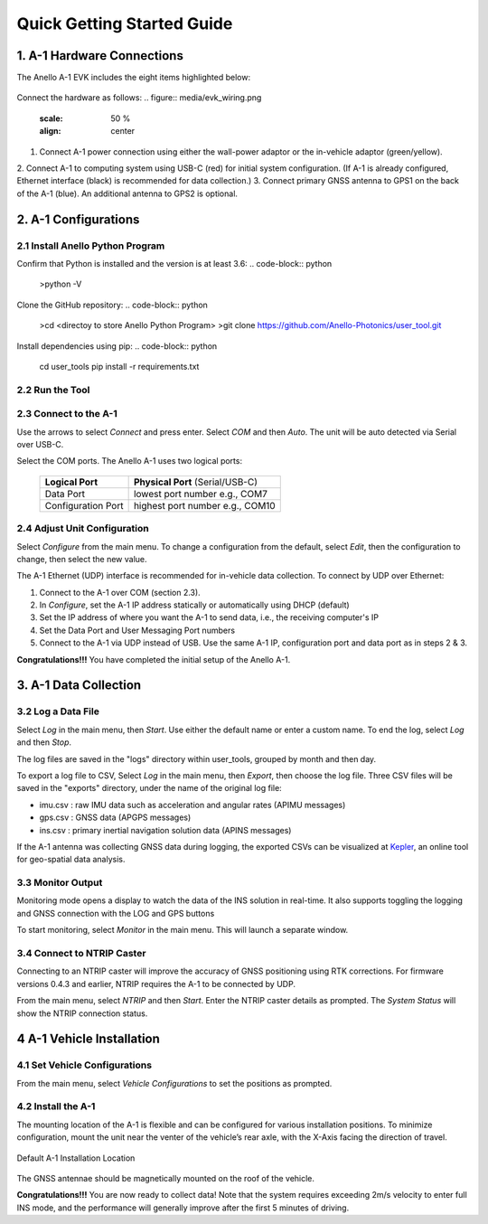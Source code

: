 Quick Getting Started Guide
=======================

1. A-1 Hardware Connections
------------------------
The Anello A-1 EVK includes the eight items highlighted below:

.. figure:: media/evk_contents.png
   :align: center
 
    +---+------------------------------------------------+
    | 1 | A-1 Inertial Navigation System                 +
    +---+------------------------------------------------+
    | 2 | Two Dual-Band Multi-Constellation GNSS Antennae|
    +---+------------------------------------------------+
    | 3 | A-1 System Power Cable                         |
    +---+------------------------------------------------+
    | 4 | 110-240VAC Wall-Power Adaptor Plug             |
    +---+------------------------------------------------+
    | 5 | International Wall Power Plug Inserts          |
    +---+------------------------------------------------+
    | 6 | In-Vehicle Power Adaptor                       |
    +---+------------------------------------------------+
    | 7 | USB-C Cable                                    |
    +---+------------------------------------------------+
    | 8 | Ethernet Cable                                 |
    +---+------------------------------------------------+

Connect the hardware as follows: 
.. figure:: media/evk_wiring.png
   :scale: 50 %
   :align: center

1. Connect A-1 power connection using either the wall-power adaptor or the in-vehicle adaptor (green/yellow).  
2. Connect A-1 to computing system using USB-C (red) for initial system configuration.
(If A-1 is already configured, Ethernet interface (black) is recommended for data collection.)
3. Connect primary GNSS antenna to GPS1 on the back of the A-1 (blue). An additional antenna to GPS2 is optional.


2. A-1 Configurations
---------------------------------
2.1 Install Anello Python Program
~~~~~~~~~~~~~~~~~~~~~~~~~~~~~~~~~~
Confirm that Python is installed and the version is at least 3.6:
.. code-block:: python
    >python -V

Clone the GitHub repository:
.. code-block:: python
    >cd <directoy to store Anello Python Program>
    >git clone https://github.com/Anello-Photonics/user_tool.git

Install dependencies using pip:
.. code-block:: python
    cd user_tools
    pip install -r requirements.txt

2.2 Run the Tool 
~~~~~~~~~~~~~~~~~~~~~~~~~~~~~~~~~~~
.. code-block:: python
    cd board_tools
    python user_program.py

2.3 Connect to the A-1
~~~~~~~~~~~~~~~~~~~~~~~~~~~~~~~~~~~
Use the arrows to select *Connect* and press enter. Select *COM* and then *Auto*. The unit will
be auto detected via Serial over USB-C. 

Select the COM ports. The Anello A-1 uses two logical ports: 

    +-------------------------+-----------------------------------+
    | **Logical Port**        |  **Physical Port** (Serial/USB-C) |
    +-------------------------+-----------------------------------+
    |  Data Port              | lowest port number e.g., COM7     |
    +-------------------------+-----------------------------------+
    |  Configuration  Port    | highest port number e.g., COM10   |
    +-------------------------+-----------------------------------+

2.4 Adjust Unit Configuration
~~~~~~~~~~~~~~~~~~~~~~~~~~~~~~~~~~~
Select *Configure* from the main menu. To change a configuration from the default, select *Edit*, 
then the configuration to change, then select the new value.

The A-1 Ethernet (UDP) interface is recommended for in-vehicle data collection. To connect by UDP over Ethernet: 

1. Connect to the A-1 over COM (section 2.3).
2. In *Configure*, set the A-1 IP address statically or automatically using DHCP (default)
3. Set the IP address of where you want the A-1 to send data, i.e., the receiving computer's IP
4. Set the Data Port and User Messaging Port numbers
5. Connect to the A-1 via UDP instead of USB. Use the same A-1 IP, configuration port and data port as in steps 2 & 3.

**Congratulations!!!**
You have completed the initial setup of the Anello A-1.


3. A-1 Data Collection
---------------------------------
3.2 Log a Data File
~~~~~~~~~~~~~~~~~~~~~~~~~~~~~~~~~~~
Select *Log* in the main menu, then *Start*. Use either the default name or enter a custom name.
To end the log, select *Log* and then *Stop*.

The log files are saved in the "logs" directory within user_tools, grouped by month and then day.

To export a log file to CSV, Select *Log* in the main menu, then *Export*, then choose the log file.
Three CSV files will be saved in the "exports" directory, under the name of the original log file:

-   imu.csv : raw IMU data such as acceleration and angular rates (APIMU messages)
-   gps.csv : GNSS data (APGPS messages)
-   ins.csv : primary inertial navigation solution data (APINS messages)

If the A-1 antenna was collecting GNSS data during logging, the exported CSVs can be visualized at `Kepler <https://kepler.gl/demo>`_, an online tool for geo-spatial data analysis. 

3.3 Monitor Output
~~~~~~~~~~~~~~~~~~~~~~~~~~~~~~~~~~~
Monitoring mode opens a display to watch the data of the INS solution in real-time.
It also supports toggling the logging and GNSS connection with the LOG and GPS buttons

To start monitoring, select *Monitor* in the main menu. This will launch a separate window.

.. figure:: media/monitoring.png
   :scale: 50 %
   :align: center

3.4 Connect to NTRIP Caster
~~~~~~~~~~~~~~~~~~~~~~~~~~~~~~~~~~~
Connecting to an NTRIP caster will improve the accuracy of GNSS positioning using RTK corrections.
For firmware versions 0.4.3 and earlier, NTRIP requires the A-1 to be connected by UDP.

From the main menu, select *NTRIP* and then *Start*. Enter the NTRIP caster details as prompted. 
The *System Status* will show the NTRIP connection status.

4 A-1 Vehicle Installation
------------------------
4.1 Set Vehicle Configurations
~~~~~~~~~~~~~~~~~~~~~~~~~~~~~~~~~~~
From the main menu, select *Vehicle Configurations* to set the positions as prompted.

4.2 Install the A-1
~~~~~~~~~~~~~~~~~~~~~~~~~~~~~~~~~~~
The mounting location of the A-1 is flexible and can be configured for various installation positions.  
To minimize configuration, mount the unit near the venter of the vehicle’s rear axle, with the X-Axis facing 
the direction of travel.

.. figure:: media/a1_install_location.png
   :scale: 50 %
   :align: center

   Default A-1 Installation Location

The GNSS antennae should be magnetically mounted on the roof of the vehicle.

**Congratulations!!!**
You are now ready to collect data!  Note that the system requires exceeding 2m/s velocity to enter full INS mode, 
and the performance will generally improve after the first 5 minutes of driving.